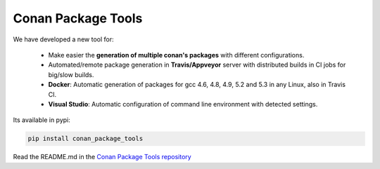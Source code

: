 Conan Package Tools
===================

We have developed a new tool for:

    - Make easier the **generation of multiple conan's packages** with different configurations.
    - Automated/remote package generation in **Travis/Appveyor** server with distributed builds in CI jobs for big/slow builds.
    - **Docker**: Automatic generation of packages for gcc 4.6, 4.8, 4.9, 5.2 and 5.3 in any Linux, also in Travis CI.
    - **Visual Studio**: Automatic configuration of command line environment with detected settings.

Its available in pypi:

.. code-block:: bash

    pip install conan_package_tools 
    

Read the README.md in the `Conan Package Tools repository <https://github.com/conan-io/conan-package-tools>`_
    
